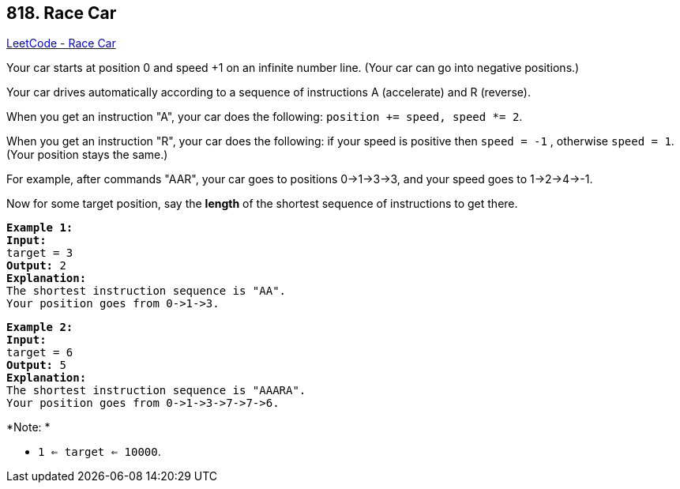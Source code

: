 == 818. Race Car

https://leetcode.com/problems/race-car/[LeetCode - Race Car]

Your car starts at position 0 and speed +1 on an infinite number line.  (Your car can go into negative positions.)

Your car drives automatically according to a sequence of instructions A (accelerate) and R (reverse).

When you get an instruction "A", your car does the following: `position += speed, speed *= 2`.

When you get an instruction "R", your car does the following: if your speed is positive then `speed = -1` , otherwise `speed = 1`.  (Your position stays the same.)

For example, after commands "AAR", your car goes to positions 0->1->3->3, and your speed goes to 1->2->4->-1.

Now for some target position, say the *length* of the shortest sequence of instructions to get there.

[subs="verbatim,quotes,macros"]
----
*Example 1:*
*Input:* 
target = 3
*Output:* 2
*Explanation:* 
The shortest instruction sequence is "AA".
Your position goes from 0->1->3.
----

[subs="verbatim,quotes,macros"]
----
*Example 2:*
*Input:* 
target = 6
*Output:* 5
*Explanation:* 
The shortest instruction sequence is "AAARA".
Your position goes from 0->1->3->7->7->6.
----

 

*Note: *


* `1 <= target <= 10000`.


